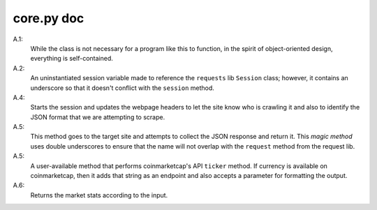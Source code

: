 ===========
core.py doc
===========

A.1:
    While the class is not necessary for a program like this to function, in 
    the spirit of object-oriented design, everything is self-contained.

A.2:
    An uninstantiated session variable made to reference the ``requests`` lib
    ``Session`` class; however, it contains an underscore so that it doesn't 
    conflict with the ``session`` method.

A.4:
    Starts the session and updates the webpage headers to let the site know 
    who is crawling it and also to identify the JSON format that we are 
    attempting to scrape.

A.5:
    This method goes to the target site and attempts to collect the JSON 
    response and return it. This *magic method* uses double underscores 
    to ensure that the name will not overlap with the ``request`` method 
    from the request lib.

A.5:
    A user-available method that performs coinmarketcap's API ``ticker`` 
    method. If currency is available on coinmarketcap, then it adds that 
    string as an endpoint and also accepts a parameter for formatting 
    the output.

A.6:
    Returns the market stats according to the input.
